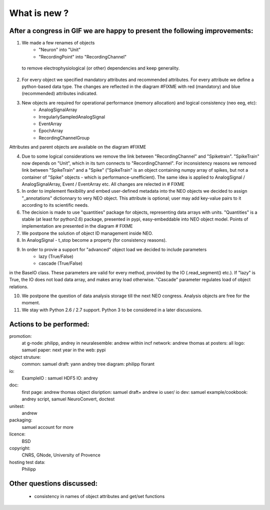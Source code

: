 *****************
What is new ?
*****************

After a congress in GIF we are happy to present the following improvements: 
===========================================================================

1. We made a few renames of objects
    - "Neuron" into "Unit"
    - "RecordingPoint" into "RecordingChannel"
 to remove electrophysiological (or other) dependencies and keep generality.

2. For every object we specified mandatory attributes and recommended attributes. For every attribute we define a python-based data type. The changes are reflected in the diagram #FIXME with red (mandatory) and blue (recommended) attributes indicated.

3. New objects are required for operational performance (memory allocation) and logical consistency (neo eeg, etc):
    - AnalogSignalArray
    - IrregularlySampledAnalogSignal
    - EventArray
    - EpochArray
    - RecordingChannelGroup
Attributes and parent objects are available on the diagram #FIXME

4. Due to some logical considerations we remove the link between "RecordingChannel" and "Spiketrain". "SpikeTrain" now depends on "Unit", which in its turn connects to "RecordingChannel". For inconsistency reasons we removed  link between "SpikeTrain" and a "Spike" ("SpikeTrain" is an object containing numpy array of spikes, but not a container of "Spike" objects - which is performance-unefficient). The same idea is applied to AnalogSignal / AnalogSignalArray, Event / EventArray etc. All changes are relected in # FIXME

5. In order to implement flexibility and embed user-defined metadata into the NEO objects we decided to assign "_annotations" dictionnary to very NEO object. This attribute is optional; user may add key-value pairs to it according to its scientific needs.

6. The decision is made to use "quantities" package for objects, representing data arrays with units. "Quantities" is a stable (at least for python2.6) package, presented in pypi, easy-embeddable into NEO object model. Points of implementation are presented in the diagram # FIXME

7. We postpone the solution of object ID management inside NEO.

8. In AnalogSignal - t_stop become a property (for consistency reasons).

9. In order to provie a support for "advanced" object load we decided to include parameters
    - lazy (True/False)
    - cascade (True/False)
in the BaseIO class. These parameters are valid for every method, provided by the IO (.read_segment() etc.). If "lazy" is True, the IO does not load data array, and makes array load otherwise. "Cascade" parameter regulates load of object relations.

10. We postpone the question of data analysis storage till the next NEO congress. Analysis objects are free for the moment.

11. We stay with Python 2.6 / 2.7 support. Python 3 to be considered in a later discussions.


Actions to be performed:
===============================================================
promotion:
    at g-node: philipp, andrey
    in neuralesemble: andrew
    within incf network: andrew thomas
    at posters: all
    logo: samuel
    paper: next year
    in the web: pypi

object struture:
    common: samuel
    draft: yann andrey    
    tree diagram: philipp florant
    
io: 
    ExampleIO : samuel
    HDF5 IO: andrey

doc:
    first page: andrew thomas
    object disription: samuel draft+ andrew
    io user/ io dev:  samuel
    example/cookbook: andrey script, samuel NeuroConvert, doctest
    
unitest:
    andrew

packaging:
    samuel
    account for more

licence: 
    BSD

copyright:
    CNRS, GNode, University of Provence

hosting test data:
    Philipp

Other questions discussed:
===========================
 - consistency in names of object attributes and get/set functions

